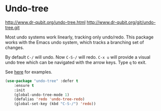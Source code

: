 * Undo-tree
http://www.dr-qubit.org/undo-tree.html
http://www.dr-qubit.org/git/undo-tree.git
 
Most undo systems work linearly, tracking only undo/redo. 
This package works with the Emacs undo system, which tracks a branching set of changes. 

By default =C-/= will undo.
Now =C-S-/= will redo.
=C-x u= will provide a visual undo tree which can be navigated with the arrow
keys. Type =q= to exit.

See [[http://pragmaticemacs.com/emacs/advanced-undoredo-with-undo-tree/][here]] for examples.

#+BEGIN_SRC emacs-lisp
	(use-package "undo-tree" :defer t
		:ensure t
		:init
		(global-undo-tree-mode 1)
		(defalias 'redo 'undo-tree-redo)
		(global-set-key (kbd "C-S-/") 'redo))
#+END_SRC


